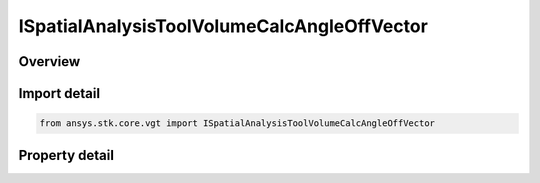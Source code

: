 ISpatialAnalysisToolVolumeCalcAngleOffVector
============================================

.. py:class:: ansys.stk.core.vgt.ISpatialAnalysisToolVolumeCalcAngleOffVector

   object
   
   A volume calc angle off vector interface.

.. py:currentmodule:: ISpatialAnalysisToolVolumeCalcAngleOffVector

Overview
--------

.. tab-set::

    .. tab-item:: Properties
        
        .. list-table::
            :header-rows: 0
            :widths: auto

            * - :py:attr:`~ansys.stk.core.vgt.ISpatialAnalysisToolVolumeCalcAngleOffVector.angle`
              - The Volume Calc Angle Off Vector Type.
            * - :py:attr:`~ansys.stk.core.vgt.ISpatialAnalysisToolVolumeCalcAngleOffVector.reference_plane`
              - The Volume Calc Angle Off Vector reference plane.
            * - :py:attr:`~ansys.stk.core.vgt.ISpatialAnalysisToolVolumeCalcAngleOffVector.reference_point`
              - The Volume Calc Angle Off Vector reference point.
            * - :py:attr:`~ansys.stk.core.vgt.ISpatialAnalysisToolVolumeCalcAngleOffVector.reference_vector`
              - The Volume Calc Angle Off Vector reference vector.
            * - :py:attr:`~ansys.stk.core.vgt.ISpatialAnalysisToolVolumeCalcAngleOffVector.about_vector`
              - The Volume Calc Angle Off Vector reference about vector.


Import detail
-------------

.. code-block:: python

    from ansys.stk.core.vgt import ISpatialAnalysisToolVolumeCalcAngleOffVector


Property detail
---------------

.. py:property:: angle
    :canonical: ansys.stk.core.vgt.ISpatialAnalysisToolVolumeCalcAngleOffVector.angle
    :type: CRDN_VOLUME_CALC_ANGLE_OFF_VECTOR_TYPE

    The Volume Calc Angle Off Vector Type.

.. py:property:: reference_plane
    :canonical: ansys.stk.core.vgt.ISpatialAnalysisToolVolumeCalcAngleOffVector.reference_plane
    :type: IVectorGeometryToolPlane

    The Volume Calc Angle Off Vector reference plane.

.. py:property:: reference_point
    :canonical: ansys.stk.core.vgt.ISpatialAnalysisToolVolumeCalcAngleOffVector.reference_point
    :type: IVectorGeometryToolPoint

    The Volume Calc Angle Off Vector reference point.

.. py:property:: reference_vector
    :canonical: ansys.stk.core.vgt.ISpatialAnalysisToolVolumeCalcAngleOffVector.reference_vector
    :type: IVectorGeometryToolVector

    The Volume Calc Angle Off Vector reference vector.

.. py:property:: about_vector
    :canonical: ansys.stk.core.vgt.ISpatialAnalysisToolVolumeCalcAngleOffVector.about_vector
    :type: IVectorGeometryToolVector

    The Volume Calc Angle Off Vector reference about vector.



